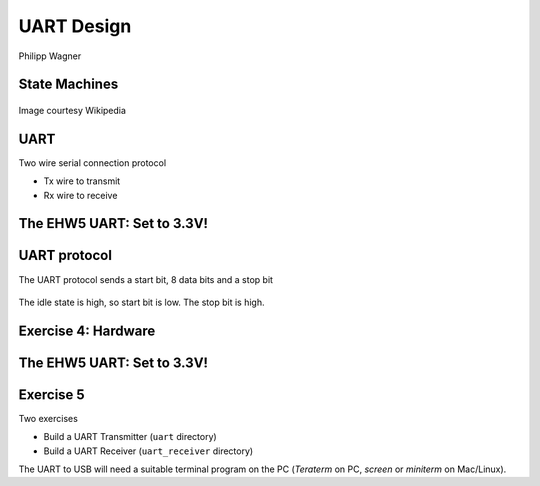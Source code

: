 
.. What's New in High-Performance Python? slides file, created by
   hieroglyph-quickstart on Sat Apr 30 21:13:03 2016.


UART Design
===========

| Philipp Wagner


State Machines
--------------

.. figure:: state-machine.png

Image courtesy Wikipedia

UART
----

Two wire serial connection protocol

* Tx wire to transmit

* Rx wire to receive

.. figure:: ehw5-uart.jpg

The EHW5 UART: Set to 3.3V!
---------------------------

.. figure:: ehw5-uart-top.jpg

UART protocol
-------------

The UART protocol sends a start bit, 8 data bits and a stop bit

.. figure:: uart-timing-diagram.png

The idle state is high, so start bit is low. The stop bit is high.

.. figure:: uart-example.png

Exercise 4: Hardware
--------------------

.. figure:: uart-wiring.png

The EHW5 UART: Set to 3.3V!
---------------------------

.. figure:: ehw5-uart-top.jpg

Exercise 5
----------

Two exercises

* Build a UART Transmitter (``uart`` directory)
* Build a UART Receiver (``uart_receiver`` directory)

The UART to USB will need a suitable terminal program on the PC (*Teraterm* on
PC, *screen* or *miniterm* on Mac/Linux).
